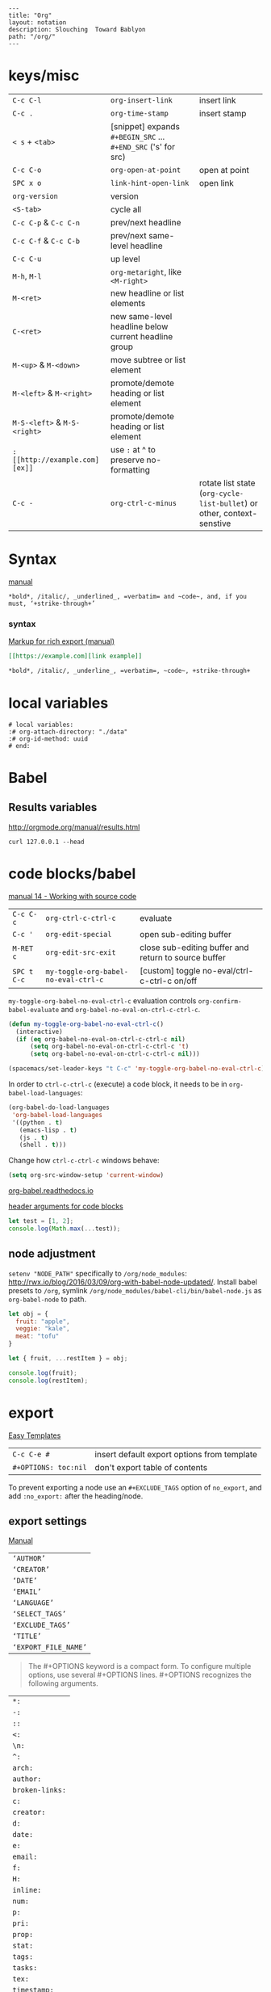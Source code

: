 #+OPTIONS: toc:nil -:nil H:6 ^:nil
#+EXCLUDE_TAGS: no_export
#+BEGIN_EXAMPLE
---
title: "Org"
layout: notation
description: Slouching  Toward Bablyon
path: "/org/"
---
#+END_EXAMPLE

* keys/misc

|                              |                                                               |                                                                        |
|------------------------------+---------------------------------------------------------------+------------------------------------------------------------------------|
| ~C-c C-l~                    | ~org-insert-link~                                             | insert link                                                            |
| ~C-c .~                      | ~org-time-stamp~                                              | insert stamp                                                           |
| ~< s~ + ~<tab>~              | [snippet] expands ~#+BEGIN_SRC~ ... ~#+END_SRC~ ('s' for src) |                                                                        |
| ~C-c C-o~                    | ~org-open-at-point~                                           | open at point                                                          |
| ~SPC x o~                    | ~link-hint-open-link~                                         | open link                                                              |
| ~org-version~                | version                                                       |                                                                        |
| ~<S-tab>~                    | cycle all                                                     |                                                                        |
| ~C-c C-p~ & ~C-c C-n~        | prev/next headline                                            |                                                                        |
| ~C-c C-f~ & ~C-c C-b~        | prev/next same-level headline                                 |                                                                        |
| ~C-c C-u~                    | up level                                                      |                                                                        |
| ~M-h~, ~M-l~                 | ~org-metaright~, like ~<M-right>~                             |                                                                        |
| ~M-<ret>~                    | new headline or list elements                                 |                                                                        |
| ~C-<ret>~                    | new same-level headline below current headline group          |                                                                        |
| ~M-<up>~ & ~M-<down>~        | move subtree or list element                                  |                                                                        |
| ~M-<left>~ & ~M-<right>~     | promote/demote heading or list element                        |                                                                        |
| ~M-S-<left>~ & ~M-S-<right>~ | promote/demote heading or list element                        |                                                                        |
| ~: [[http://example.com][ex]]~                       | use ~:~ at ^ to preserve no-formatting                        |                                                                        |
| ~C-c -~                      | ~org-ctrl-c-minus~                                            | rotate list state (~org-cycle-list-bullet~) or other, context-senstive |

* Syntax

[[http://orgmode.org/manual/Emphasis-and-monospace.html][manual]]

#+BEGIN_EXAMPLE
*bold*, /italic/, _underlined_, =verbatim= and ~code~, and, if you must, ‘+strike-through+’
#+END_EXAMPLE

*** syntax

[[http://orgmode.org/org.html#Markup][Markup for rich export (manual)]]

#+BEGIN_SRC org
[[https://example.com][link example]]

*bold*, /italic/, _underline_, =verbatim=, ~code~, +strike-through+
#+END_SRC

* local variables

# -*- org-use-tag-inheritance: nil; -*-

#+BEGIN_EXAMPLE
# local variables:
:# org-attach-directory: "./data"
:# org-id-method: uuid
# end:
#+END_EXAMPLE

* Babel

** Results variables

http://orgmode.org/manual/results.html

#+BEGIN_SRC shell :results value code
curl 127.0.0.1 --head
#+END_SRC

* code blocks/babel

[[http://orgmode.org/manual/Working-with-source-code.html#Working-with-source-code][manual 14 - Working with source code]]

| ~C-c C-c~   | ~org-ctrl-c-ctrl-c~                  | evaluate                                             |
| ~C-c '~     | ~org-edit-special~                   | open sub-editing buffer                              |
| ~M-RET c~   | ~org-edit-src-exit~                  | close sub-editing buffer and return to source buffer |
| ~SPC t C-c~ | ~my-toggle-org-babel-no-eval-ctrl-c~ | [custom] toggle no-eval/ctrl-c-ctrl-c on/off         |

~my-toggle-org-babel-no-eval-ctrl-c~ evaluation controls ~org-confirm-babel-evaluate~ and ~org-babel-no-eval-on-ctrl-c-ctrl-c~.

#+BEGIN_SRC emacs-lisp
(defun my-toggle-org-babel-no-eval-ctrl-c()
  (interactive)
  (if (eq org-babel-no-eval-on-ctrl-c-ctrl-c nil)
      (setq org-babel-no-eval-on-ctrl-c-ctrl-c 't)
      (setq org-babel-no-eval-on-ctrl-c-ctrl-c nil)))

(spacemacs/set-leader-keys "t C-c" 'my-toggle-org-babel-no-eval-ctrl-c)
#+END_SRC

In order to ~ctrl-c-ctrl-c~ (execute) a code block, it needs to be in ~org-babel-load-languages~:

#+BEGIN_SRC emacs-lisp
  (org-babel-do-load-languages
   'org-babel-load-languages
   '((python . t)
     (emacs-lisp . t)
     (js . t)
     (shell . t)))
#+END_SRC

Change how ~ctrl-c-ctrl-c~ windows behave:

#+BEGIN_SRC emacs-lisp
(setq org-src-window-setup 'current-window)
#+END_SRC

[[https://org-babel.readthedocs.io/en/latest/eval/][org-babel.readthedocs.io]]

[[http://orgmode.org/manual/Code-block-specific-header-arguments.html#Code-block-specific-header-arguments][header arguments for code blocks]]

#+BEGIN_SRC js
let test = [1, 2];
console.log(Math.max(...test));
#+END_SRC

** node adjustment

~setenv "NODE_PATH"~ specifically to ~/org/node_modules~: [[http://rwx.io/blog/2016/03/09/org-with-babel-node-updated/]]. Install babel presets to ~/org~, symlink ~/org/node_modules/babel-cli/bin/babel-node.js~ as ~org-babel-node~ to path.

#+BEGIN_SRC js :cmd "org-babel-node --presets=stage-2"
let obj = {
  fruit: "apple",
  veggie: "kale",
  meat: "tofu"
}

let { fruit, ...restItem } = obj;

console.log(fruit);
console.log(restItem);
#+END_SRC

* export

[[http://orgmode.org/manual/Easy-templates.html#Easy-templates][Easy Templates]]


| ~C-c C-e #~          | insert default export options from template |
| ~#+OPTIONS: toc:nil~ | don't export table of contents              |

To prevent exporting a node use an ~#+EXCLUDE_TAGS~ option of ~no_export~, and add ~:no_export:~ after the heading/node.

** export exclusion example                                       :no_export:

This section is not exported.

** export settings

[[http://orgmode.org/manual/Export-settings.html#Export-settings][Manual]]

|                      |
|----------------------|
| ~‘AUTHOR’~           |
| ~‘CREATOR’~          |
| ~‘DATE’~             |
| ~‘EMAIL’~            |
| ~‘LANGUAGE’~         |
| ~‘SELECT_TAGS’~      |
| ~‘EXCLUDE_TAGS’~     |
| ~‘TITLE’~            |
| ~‘EXPORT_FILE_NAME’~ |

#+BEGIN_QUOTE
The #+OPTIONS keyword is a compact form. To configure multiple options, use several #+OPTIONS lines. #+OPTIONS recognizes the following arguments.
#+END_QUOTE

|                 |
|-----------------|
| ~*:~            |
| ~-:~            |
| ~::~            |
| ~<:~            |
| ~\n:~           |
| ~^:~            |
| ~arch:~         |
| ~author:~       |
| ~broken-links:~ |
| ~c:~            |
| ~creator:~      |
| ~d:~            |
| ~date:~         |
| ~e:~            |
| ~email:~        |
| ~f:~            |
| ~H:~            |
| ~inline:~       |
| ~num:~          |
| ~p:~            |
| ~pri:~          |
| ~prop:~         |
| ~stat:~         |
| ~tags:~         |
| ~tasks:~        |
| ~tex:~          |
| ~timestamp:~    |
| ~title:~        |
| ~toc:~          |
| ~todo:~         |
| ~\vert:~            |

** links

- [[http://orgmode.org/worg/org-tutorials/org-publish-html-tutorial.html][WORG publishing org-mode -> HTML]]
- [[http://orgmode.org/worg/org-tutorials/org-jekyll.html][WORG org -> jekyll]]
- [[https://emacsclub.github.io/html/org_tutorial.html][cheatsheet]]
- [[http://gongzhitaao.org/orgcss/][CSS for Org-exported HTML example/walkthrough]]

** "publishing projects" examples

#+BEGIN_SRC emacs-lisp
(require 'ox-publish)
(setq org-publish-project-alist
      '(

        ("org-notes"
         :base-directory "~/scratch/org-test/org/"
         :base-extension "org"
         :publishing-directory "~/scratch/org-test/public_html/"
         :recursive t
         :publishing-function org-html-publish-to-html
         :headline-levels 4             ; Just the default for this project.
         :auto-preamble t
         )


        ("org-static"
         :base-directory "~/scratch/org-test/org/"
         :base-extension "css\\|js\\|png\\|jpg\\|gif\\|pdf\\|mp3\\|ogg\\|swf"
         :publishing-directory "~/scratch/org-test/public_html/"
         :recursive t
         :publishing-function org-publish-attachment
         )

        ("org" :components ("org-notes" "org-static"))

        ))
#+END_SRC

* Spreadsheet tables

- [[http://orgmode.org/worg/org-tutorials/org-spreadsheet-intro.html][Org as Spreadsheet introduction]]
- [[https://emacs.stackexchange.com/a/20506/15295][Helpful SO answer]]
- [[http://orgmode.org/manual/Formula-syntax-for-Calc.html#Formula-syntax-for-Calc][Formula Syntax for Calc]]

#+BEGIN_SRC org
:=vsum($2..$3) ;; do a calculation
:=vsum($2..$3);%.2f ;; set format to 2 decimal places
#+END_SRC

| ~C-c }~       | show row & column nubmers |
| ~C-c {~       | toggle debugging          |
| ~C-c C-c~     | "run" at point            |
| ~C-c u C-c *~ | re-calc table             |


| ~::~    | separate formulas                                |
| ~$x~    | column number x                                  |
| ~@x~    | row number x                                     |
| ~@#~    | current row                                      |
| ~$#~    | current column                                   |
| ~@>~    | last row                                         |
| ~x..y~  | range between x and y (top-left to bottom-right) |
| ~vsum~  | vector sum                                       |
| ~vmean~ | average                                          |

* tables

|               |                       |
|---------------+-----------------------|
| ~SPC m t d c~ | ~table-delete-column~ |

* org as spreadsheet

[[https://emacs.stackexchange.com/questions/20498/how-do-i-do-simple-addition-in-org-mode/20506#20506][basics per SO answer]]

[[http://orgmode.org/worg/org-tutorials/org-spreadsheet-intro.html][spreadsheet intro]]

| ~C-c ?~           | ~org-table-field-info~                         |
| ~C-c }~           | ~org-table-toggle-coordinate-overlays~         |
| ~C-u C-c *~       | reapply formulas                               |
| ~:=vmean($2..$3)~ | row formula, mean of columns 2 & 3             |
| ~=vsum($2..$3)~   | column formula, sum of all rows' columns 2 & 3 |
|                   |                                                |

* My Project Setup :no_export:

** Example Tree

This is a sample project code root. It excludes possible additional directories like config and scripts, and is showing files in _org:

#+BEGIN_SRC shell
.
├── _org
│   ├── [project-name].org
│   ├── notes.org
│   ├── scratch.js
│   ├── sitemap.org
├── _reference
├── client/src
│   ├── ...
└── public/dist
    └── ...
#+END_SRC

*** [project-name].org

This contains TODOs. If they should be tracked in the global agenda, then they need to be added to org-agenda-files:

#+BEGIN_SRC emacs-lisp
  (setq org-agenda-files (list "~/org/work.org"
                               "~/org/[project-name-1].org"
                               "~/org/[project-name-2].org"
                               "~/org/todo.org"))
#+END_SRC

I symlink this particular file to ~/org/ for easy access, but that's just me.

*** notes.org

When I research something, I'm trying to either learn it or just figure it out to get something done. If it's something that's general or applicable to all of my other projects, I'll try to record the salient bits in the SFSS notations. If it's project-specific, or something I want handy and close by, I'll put it in notes.org.

*** sitemap.org

This is optional. Sometimes I write out the sitemap by hand and manually update it as changes occur in order to keep track of what's what, and keep the page names/sections top of mind. In Sunflower Sea Star's case, however, it doesn't make sense to do that for two reasons: one is that since everything roughly a 1-to-1 flat file setup, I can just look at the files in the directory to see what pages are there. Then again, this could be automated and exported, hmmm:

#+BEGIN_SRC shell
echo '-one-off-pages:\n'
echo 'home'
echo 'about\n'
echo '-notations:\n'
ls
#+END_SRC

#+RESULTS:
| -one-off-pages: |
|                 |
| home            |
| about           |
|                 |
| -notations:     |
|                 |
| browsers.md     |
| command-line.md |
| emacs.org       |
| git.md          |
| markdown.md     |
| org.org         |
| server-setup.md |
| system.md       |
| tmux.md         |
| type.md         |
| vim.md          |

* todos

| ~S-M-<ret>~                    | new TODO                |
| ~C-c C-t~ & ~S-<right>/<left>~ | rotate/cycle TODO state |

** TODO clean-up required, from ~.spacemacs~                      :no_export:
#+BEGIN_SRC emacs-lisp
  ;; (setq org-todo-keywords '((sequence "TODO" "FEEDBACK" "VERIFY" "|" "DONE" "DELEGATED")))
  ;; (setq org-todo-keywords '((type "Fred" "Sara" "Lucy" "|" "DONE"))) ;; http://orgmode.org/manual/TODO-types.html#TODO-types
  (setq org-todo-keywords '((sequence "TODO" "IN-PROGRESS" "DONE" "DELEGATED")))

  ;; ref http://orgmode.org/manual/Faces-for-TODO-keywords.html
  ;; (setq org-todo-keyword-faces
  ;;       '(("TODO" . org-warning)
  ;;         ("IN-PROGRESS" . "yellow")
  ;;         ("DONE" . (:foreground "blue" :weight bold))))
  ;; (setq org-todo-keyword-faces
  ;;       '(("TODO" . org-warning) ("STARTED" . "yellow")
  ;;         ("CANCELED" . (:foreground "blue" :weight bold))))
#+END_SRC

* capture template placeholders

Jonathan Magen's talk on [[https://www.youtube.com/watch?v=KdcXu_RdKI0][youtube]]

| ~%U~       | inactive timestamp                                             |
| ~%^{Name}~ | prompt/read                                                    |
| ~%a~       | annotation ~org-store-link~ (takes you back to where you were) |
| ~%i~       | active region                                                  |
| ~%?~       | final cursor position                                          |

~org-protocol-capture-html~ on [[https://github.com/alphapapa/org-protocol-capture-html][github]]

#+BEGIN_QUOTE
With this, you can capture HTML content directly into Org, converted into Org syntax with Pandoc.

For example, to capture your comment into Org, I just highlight it in Pentadactyl (Firefox), press "cc", and Emacs pops up a capture buffer with your comment inserted into the capture template. Or if I press "ch", it passes it through Pandoc, converting HTML lists, tables, headings, code blocks, etc. into their Org counterparts.

I also just added support for python-readability, so if I press "cr", the URL of the page is sent to python-readability, which gets the article content (just like the good ol' Readability bookmarklet), then passes it through Pandoc, and then places it into the capture template.
#+END_QUOTE

* links
[[http://ehneilsen.net/notebook/orgExamples/org-examples.html][examples and cookbook]]

[[https://emacsclub.github.io/html/org_tutorial.html#sec-8-1][cheatsheet]]

* misc

Control visibility on startup:

#+BEGIN_SRC emacs-lisp
#+STARTUP: showeverything

;; or

(setq org-startup-folded nil)
#+END_SRC

** pipe character in tables

Use ~\vert~ (backslash-v-e-r-t). [[http://orgmode.org/manual/Special-symbols.html#Special-symbols][Special symbols]] in the manual. Use ~C-c C-x \~ (~org-toggle-pretty-entities~) to toggle display.
